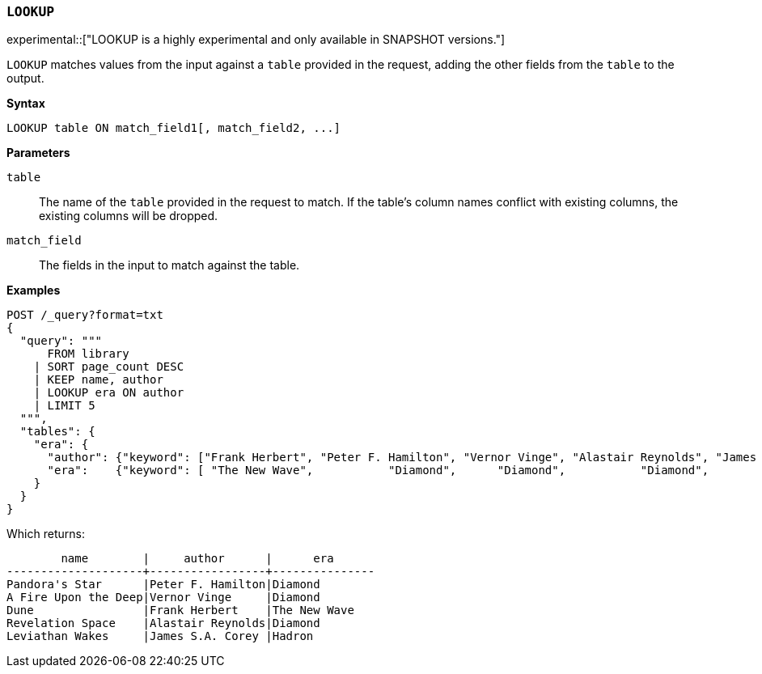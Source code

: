 [discrete]
[[esql-lookup]]
=== `LOOKUP`

experimental::["LOOKUP is a highly experimental and only available in SNAPSHOT versions."]

`LOOKUP` matches values from the input against a `table` provided in the request,
adding the other fields from the `table` to the output.

**Syntax**

[source,esql]
----
LOOKUP table ON match_field1[, match_field2, ...]
----

*Parameters*

`table`::
The name of the `table` provided in the request to match.
If the table's column names conflict with existing columns, the existing columns will be dropped.

`match_field`::
The fields in the input to match against the table.

*Examples*

// tag::examples[]
[source,console,id=esql-lookup-example]
----
POST /_query?format=txt
{
  "query": """
      FROM library
    | SORT page_count DESC
    | KEEP name, author
    | LOOKUP era ON author
    | LIMIT 5
  """,
  "tables": {
    "era": {
      "author": {"keyword": ["Frank Herbert", "Peter F. Hamilton", "Vernor Vinge", "Alastair Reynolds", "James S.A. Corey"]},
      "era":    {"keyword": [ "The New Wave",           "Diamond",      "Diamond",           "Diamond",           "Hadron"]}
    }
  }
}
----
// TEST[setup:library]

Which returns:

[source,text]
----
        name        |     author      |      era
--------------------+-----------------+---------------
Pandora's Star      |Peter F. Hamilton|Diamond
A Fire Upon the Deep|Vernor Vinge     |Diamond
Dune                |Frank Herbert    |The New Wave
Revelation Space    |Alastair Reynolds|Diamond
Leviathan Wakes     |James S.A. Corey |Hadron
----
// TESTRESPONSE[s/\|/\\|/ s/\+/\\+/]
// TESTRESPONSE[non_json]
// end::examples[]
